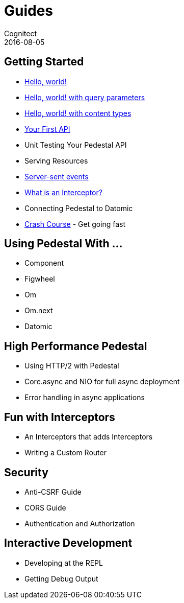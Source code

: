 = Guides
Cognitect
2016-08-05
:jbake-type: page
:toc: macro
:icons: font
:section: guides

== Getting Started

* link:hello-world[Hello, world!]
* link:hello-world-query-parameters[Hello, world! with query parameters]
* link:hello-world-content-types[Hello, world! with content types]
* link:your-first-api[Your First API]
* Unit Testing Your Pedestal API
* Serving Resources
* link:server-sent-events[Server-sent events]
* link:what-is-an-interceptor[What is an Interceptor?]
* Connecting Pedestal to Datomic
* link:crash-course[Crash Course] - Get going fast

== Using Pedestal With ...

* Component
* Figwheel
* Om
* Om.next
* Datomic

== High Performance Pedestal

* Using HTTP/2 with Pedestal
* Core.async and NIO for full async deployment
* Error handling in async applications

== Fun with Interceptors

* An Interceptors that adds Interceptors
* Writing a Custom Router

== Security

* Anti-CSRF Guide
* CORS Guide
* Authentication and Authorization

== Interactive Development

* Developing at the REPL
* Getting Debug Output
